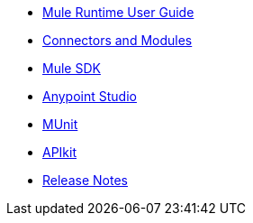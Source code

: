 // Master TOC

* link:mule-user-guide[Mule Runtime User Guide]
* link:connectors[Connectors and Modules]
* link:mule-sdk[Mule SDK]
* link:anypoint-studio[Anypoint Studio]
* link:munit[MUnit]
* link:apikit[APIkit]
* link:release-notes[Release Notes]
